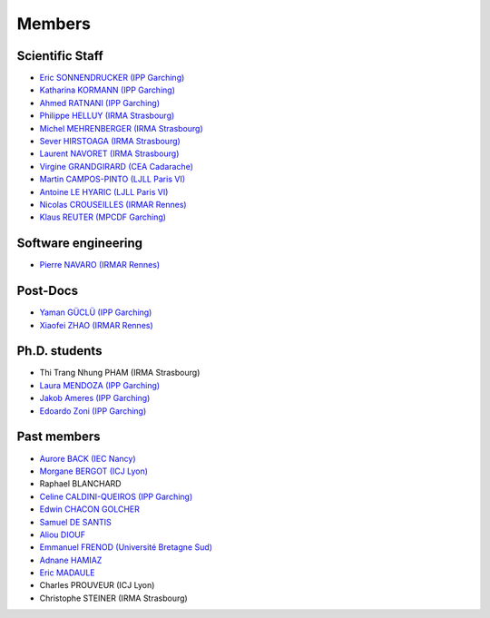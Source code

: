 =======
Members
=======

Scientific Staff
----------------
* `Eric SONNENDRUCKER (IPP Garching) <http://www.ipp.mpg.de/ippcms/eng/pr/institut/organigramm/leitung/sonnendruecker.html>`_
* `Katharina KORMANN (IPP Garching) <http://www-m16.ma.tum.de/Allgemeines/KatharinaKormann>`_
* `Ahmed RATNANI (IPP Garching) <https://www.linkedin.com/in/ahmed-ratnani-0a77344>`_
* `Philippe HELLUY (IRMA Strasbourg) <http://www.linkedin.com/pub/philippe-helluy/34/147/952>`_
* `Michel MEHRENBERGER (IRMA Strasbourg) <http://www-irma.u-strasbg.fr/~mehrenbe/>`_
* `Sever HIRSTOAGA (IRMA Strasbourg) <http://www-irma.u-strasbg.fr/~hirstoag/>`_
* `Laurent NAVORET (IRMA Strasbourg)  <http://www-irma.u-strasbg.fr/~navoret>`_
* `Virgine GRANDGIRARD (CEA Cadarache) <http://www.researchgate.net/profile/Virginie_Grandgirard/>`_
* `Martin CAMPOS-PINTO (LJLL Paris VI) <https://www.ljll.math.upmc.fr/~campos/>`_
* `Antoine LE HYARIC (LJLL Paris VI) <https://www.ljll.math.upmc.fr/~lehyaric/>`_
* `Nicolas CROUSEILLES (IRMAR Rennes) <http://people.rennes.inria.fr/Nicolas.Crouseilles/>`_
* `Klaus REUTER (MPCDF Garching) <http://www.mpcdf.mpg.de/about-mpcdf/groups/hpc-application-support/>`_

Software engineering
--------------------
* `Pierre NAVARO (IRMAR Rennes) <https://www.researchgate.net/profile/Pierre_Navaro>`_

Post-Docs
---------
* `Yaman GÜCLÜ (IPP Garching) <https://www.researchgate.net/profile/Yaman_Gueclue>`_
* `Xiaofei ZHAO (IRMAR Rennes) <https://www.researchgate.net/profile/Xiaofei_Zhao2>`_

Ph.D. students
--------------
* Thi Trang Nhung PHAM (IRMA Strasbourg)
* `Laura MENDOZA (IPP Garching) <http://www2.ipp.mpg.de/~mela/>`_
* `Jakob Ameres (IPP Garching) <http://www-m16.ma.tum.de/Allgemeines/JakobAmeres>`_
* `Edoardo Zoni (IPP Garching) <https://www.researchgate.net/profile/Edoardo_Zoni>`_

Past members
------------
* `Aurore BACK (IEC Nancy) <https://sites.google.com/site/siteauroreback/>`_
* `Morgane BERGOT (ICJ Lyon) <http://math.univ-lyon1.fr/~bergot/>`_
* Raphael BLANCHARD
* `Celine CALDINI-QUEIROS (IPP Garching) <http://ccaldini.perso.math.cnrs.fr>`_
* `Edwin CHACON GOLCHER <http://www.linkedin.com/pub/edwin-chacón-golcher/0/79b/295>`_
* `Samuel DE SANTIS <http://www.linkedin.com/pub/samuel-de-santis/80/468/815>`_
* `Aliou DIOUF <http://www.linkedin.com/pub/aliou-diouf/4a/932/28a>`_
* `Emmanuel FRENOD (Université Bretagne Sud) <http://www.linkedin.com/pub/emmanuel-frenod/11/68a/133>`_
* `Adnane HAMIAZ <http://www.linkedin.com/pub/hamiaz-adnane/59/11b/671>`_
* `Eric MADAULE <https://www.linkedin.com/pub/éric-madaule/68/302/1b3>`_
* Charles PROUVEUR (ICJ Lyon)
* Christophe STEINER (IRMA Strasbourg)
